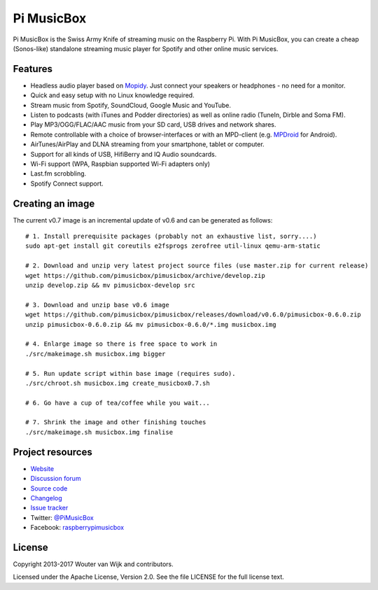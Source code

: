 ***********
Pi MusicBox
***********

Pi MusicBox is the Swiss Army Knife of streaming music on the Raspberry Pi.
With Pi MusicBox, you can create a cheap (Sonos-like) standalone streaming
music player for Spotify and other online music services.


Features
========

- Headless audio player based on `Mopidy <https://www.mopidy.com/>`_. Just
  connect your speakers or headphones - no need for a monitor.
- Quick and easy setup with no Linux knowledge required.
- Stream music from Spotify, SoundCloud, Google Music and YouTube.
- Listen to podcasts (with iTunes and Podder directories) as well as online
  radio (TuneIn, Dirble and Soma FM).
- Play MP3/OGG/FLAC/AAC music from your SD card, USB drives and network shares.
- Remote controllable with a choice of browser-interfaces or with an MPD-client
  (e.g. `MPDroid
  <https://play.google.com/store/apps/details?id=com.namelessdev.mpdroid>`_ for
  Android).
- AirTunes/AirPlay and DLNA streaming from your smartphone, tablet or computer.
- Support for all kinds of USB, HifiBerry and IQ Audio soundcards.
- Wi-Fi support (WPA, Raspbian supported Wi-Fi adapters only)
- Last.fm scrobbling.
- Spotify Connect support.


Creating an image
=================

The current v0.7 image is an incremental update of v0.6 and can be generated as
follows::

    # 1. Install prerequisite packages (probably not an exhaustive list, sorry....)
    sudo apt-get install git coreutils e2fsprogs zerofree util-linux qemu-arm-static

    # 2. Download and unzip very latest project source files (use master.zip for current release)
    wget https://github.com/pimusicbox/pimusicbox/archive/develop.zip
    unzip develop.zip && mv pimusicbox-develop src

    # 3. Download and unzip base v0.6 image
    wget https://github.com/pimusicbox/pimusicbox/releases/download/v0.6.0/pimusicbox-0.6.0.zip
    unzip pimusicbox-0.6.0.zip && mv pimusicbox-0.6.0/*.img musicbox.img

    # 4. Enlarge image so there is free space to work in 
    ./src/makeimage.sh musicbox.img bigger

    # 5. Run update script within base image (requires sudo).
    ./src/chroot.sh musicbox.img create_musicbox0.7.sh

    # 6. Go have a cup of tea/coffee while you wait...

    # 7. Shrink the image and other finishing touches
    ./src/makeimage.sh musicbox.img finalise


Project resources
=================

- `Website <http://www.pimusicbox.com/>`_
- `Discussion forum <https://discourse.mopidy.com/c/pi-musicbox>`_
- `Source code <https://github.com/pimusicbox/pimusicbox>`_
- `Changelog <https://github.com/pimusicbox/pimusicbox/blob/master/changes.rst>`_
- `Issue tracker <https://github.com/pimusicbox/pimusicbox/issues>`_
- Twitter: `@PiMusicBox <https://twitter.com/pimusicbox>`_
- Facebook: `raspberrypimusicbox <https://www.facebook.com/raspberrypimusicbox>`_


License
=======

Copyright 2013-2017 Wouter van Wijk and contributors.

Licensed under the Apache License, Version 2.0. See the file LICENSE for the
full license text.

